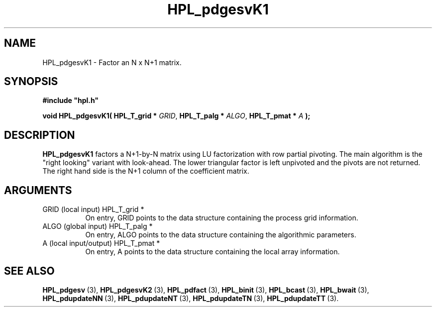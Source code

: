 .TH HPL_pdgesvK1 3 "January 20, 2004" "HPL 1.0a" "HPL Library Functions"
.SH NAME
HPL_pdgesvK1 \- Factor an N x N+1 matrix.
.SH SYNOPSIS
\fB\&#include "hpl.h"\fR
 
\fB\&void\fR
\fB\&HPL_pdgesvK1(\fR
\fB\&HPL_T_grid *\fR
\fI\&GRID\fR,
\fB\&HPL_T_palg *\fR
\fI\&ALGO\fR,
\fB\&HPL_T_pmat *\fR
\fI\&A\fR
\fB\&);\fR
.SH DESCRIPTION
\fB\&HPL_pdgesvK1\fR
factors a N+1-by-N matrix using LU factorization with row
partial pivoting.  The main algorithm  is the "right looking" variant
with look-ahead.  The  lower  triangular factor is left unpivoted and
the pivots are not returned. The right hand side is the N+1 column of
the coefficient matrix.
.SH ARGUMENTS
.TP 8
GRID    (local input)           HPL_T_grid *
On entry,  GRID  points  to the data structure containing the
process grid information.
.TP 8
ALGO    (global input)          HPL_T_palg *
On entry,  ALGO  points to  the data structure containing the
algorithmic parameters.
.TP 8
A       (local input/output)    HPL_T_pmat *
On entry, A points to the data structure containing the local
array information.
.SH SEE ALSO
.BR HPL_pdgesv \ (3),
.BR HPL_pdgesvK2 \ (3),
.BR HPL_pdfact \ (3),
.BR HPL_binit \ (3),
.BR HPL_bcast \ (3),
.BR HPL_bwait \ (3),
.BR HPL_pdupdateNN \ (3),
.BR HPL_pdupdateNT \ (3),
.BR HPL_pdupdateTN \ (3),
.BR HPL_pdupdateTT \ (3).
